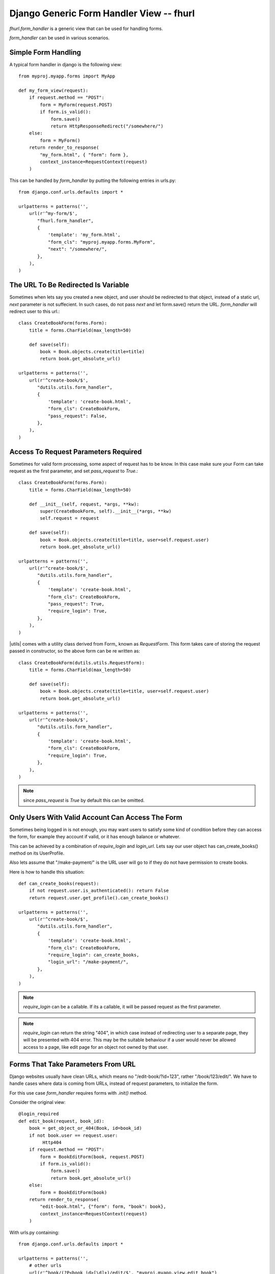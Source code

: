 Django Generic Form Handler View -- fhurl
*****************************************

`fhurl.form_handler` is a generic view that can be used for handling
forms.

.. function:: dutils.utils.form_handler(request, form_cls, require_login=False, block_get=False, next=None, template=None, login_url=None, pass_request=True, ajax=False, validate_only=False)

    Some ajax heavy apps require a lot of views that are merely a wrapper
    around the form. This generic view can be used for them.

    :param request: request object, instance of HttpRequest
    :param form_cls: form class to use
    :type form_cls: string or instance of Form subclass.
    :param require_login: boolean or callable, if this is true, use must login
        before they can interact with the form
    :param block_get: if true, GET requests are not allowed.
    :param next: if passed, user will be redirected to this url after success
    :param template: if passed, this template will be used to render form
    :param login_url: user will be redirected to this user if login is required
    :param pass_request: form instance would be created with request as first
        parameter if this is true
    :param ajax: if this is true, form_handler will only return JSON data
    :param validate_only: if this is true, form_handler will only validate
        fields and wont call form.save()
    :rtype: instance of HttpResponse subclass

`form_handler` can be used in various scenarios.

Simple Form Handling
--------------------

A typical form handler in django is the following view::

    from myproj.myapp.forms import MyApp

    def my_form_view(request):
        if request.method == "POST":
            form = MyForm(request.POST)
            if form.is_valid():
                form.save()
                return HttpResponseRedirect("/somewhere/")
        else:
            form = MyForm()
        return render_to_response(
            "my_form.html", { "form": form },
            context_instance=RequestContext(request)
        )

This can be handled by `form_handler` by putting the following entries in
urls.py::

    from django.conf.urls.defaults import *

    urlpatterns = patterns('',
        url(r'^my-form/$',
           "fhurl.form_handler",
           {
               'template': 'my_form.html',
               "form_cls": "myproj.myapp.forms.MyForm",
               "next": "/somewhere/",
           },
        ),
    )

The URL To Be Redirected Is Variable
------------------------------------

Sometimes when lets say you created a new object, and user should be redirected
to that object, instead of a static url, `next` parameter is not suffecient. In
such cases, do not pass `next` and let form.save() return the URL.
`form_handler` will redirect user to this url.::

    class CreateBookForm(forms.Form):
        title = forms.CharField(max_length=50)

        def save(self):
            book = Book.objects.create(title=title)
            return book.get_absolute_url()

    urlpatterns = patterns('',
        url(r'^create-book/$',
           "dutils.utils.form_handler",
           {
               'template': 'create-book.html',
               "form_cls": CreateBookForm,
               "pass_request": False,
           },
        ),
    )

Access To Request Parameters Required
-------------------------------------

Sometimes for valid form processing, some aspect of request has to be know. In
this case make sure your Form can take request as the first parameter, and set
`pass_request` to `True`.::


    class CreateBookForm(forms.Form):
        title = forms.CharField(max_length=50)

        def __init__(self, request, *args, **kw):
            super(CreateBookForm, self).__init__(*args, **kw)
            self.request = request

        def save(self):
            book = Book.objects.create(title=title, user=self.request.user)
            return book.get_absolute_url()

    urlpatterns = patterns('',
        url(r'^create-book/$',
           "dutils.utils.form_handler",
           {
               'template': 'create-book.html',
               "form_cls": CreateBookForm,
               "pass_request": True,
               "require_login": True,
           },
        ),
    )


|utils| comes with a utility class derived from Form_ known as `RequestForm`.
This form takes care of storing the request passed in constructor, so the above
form can be re written as::

    class CreateBookForm(dutils.utils.RequestForm):
        title = forms.CharField(max_length=50)

        def save(self):
            book = Book.objects.create(title=title, user=self.request.user)
            return book.get_absolute_url()

    urlpatterns = patterns('',
        url(r'^create-book/$',
           "dutils.utils.form_handler",
           {
               'template': 'create-book.html',
               "form_cls": CreateBookForm,
               "require_login": True,
           },
        ),
    )

.. note:: since `pass_request` is `True` by default this can be omitted. 

Only Users With Valid Account Can Access The Form
-------------------------------------------------

Sometimes being logged in is not enough, you may want users to satisfy some
kind of condition before they can access the form, for example they account if
valid, or it has enough balance or whatever.

This can be achieved by a combination of `require_login` and `login_url`. Lets
say our user object has can_create_books() method on its UserProfile.

Also lets assume that "/make-payment/" is the URL user will go to if they do
not have permission to create books.

Here is how to handle this situation::

    def can_create_books(request):
        if not request.user.is_authenticated(): return False
        return request.user.get_profile().can_create_books()

    urlpatterns = patterns('',
        url(r'^create-book/$',
           "dutils.utils.form_handler",
           {
               'template': 'create-book.html',
               "form_cls": CreateBookForm,
               "require_login": can_create_books,
               "login_url": "/make-payment/",
           },
        ),
    )

.. note::

    `require_login` can be a callable. If its a callable, it will be passed
    request as the first parameter.

.. note::

    `require_login` can return the string "404", in which case instead of
    redirecting user to a separate page, they will be presented with 404 error.
    This may be the suitable behaviour if a user would never be allowed access
    to a page, like edit page for an object not owned by that user.

Forms That Take Parameters From URL
-----------------------------------

Django websites usually have clean URLs, which means no "/edit-book/?id=123",
rather "/book/123/edit/". We have to handle cases where data is coming from
URLs, instead of request parameters, to initialize the form.

For this use case `form_handler` requires forms with `.init()` method.

Consider the original view::

    @login_required
    def edit_book(request, book_id):
        book = get_object_or_404(Book, id=book_id)
        if not book.user == request.user:
             Http404
        if request.method == "POST":
            form = BookEditForm(book, request.POST)
            if form.is_valid():
                form.save()
                return book.get_absolute_url()
        else:
            form = BookEditForm(book)
        return render_to_response(
            "edit-book.html", {"form": form, "book": book},
            context_instance=RequestContext(request)
        )

With urls.py containing::

    from django.conf.urls.defaults import *

    urlpatterns = patterns('',
        # other urls
        url(r'^book/(?P<book_id>[\d]+)/edit/$', "myproj.myapp.view.edit_book")
    )

And forms.py with something like::

    from django import forms

    class BookEditForm(forms.Form):
        title = forms.CharField(max_length=50)

        def __init__(self, book, *args, **kw):
            super(BookEditForm, self).__init__(*args, **kw)
            self.book = book
            self.fields["title"].initial = book.title

        def save(self):
            self.book.title = self.cleaned_data["title"]
            self.book.save()

To handle this define .init() on BookEditForm, and put the view logic for
loading the book and doing validation in it::

    from django import forms

    class BookEditForm(utils.RequestForm):
        title = forms.CharField(max_length=50)

        def init(self, book_id):
            self.book = get_object_or_404(Book, id=book_id)
            if not self.book.user == self.request.user:
                Http404
            self.fields["title"].initial = self.book.title

        def save(self):
            self.book.title = self.cleaned_data["title"]
            self.book.save()

We do not need the view now, and use the form_handler like so::

    urlpatterns = patterns('',
        fhurl(
            r'^book/(?P<book_id>[\d]+)/edit/$', 
            "myproj.myapp.forms.BookEditForm", template="edit-book.html",
            require_login=True
        )
    )

`form_handler` will detect that the form has .init(), so it will call it. The
extra argument passed from the url, `book_id`, will be passed to .init() as
keyword argument.

.. note::

    Note that if .init() returns something, it is returned directly to users,
    which means, init() can perform all kinds of checks, and redirect users to
    different portions of site if required.

Doing Ajax
----------

Lets say we want to export all this as ajax. You actually don't have to do
anything, just pass "json=true" as a REQUEST parameter. You don't even have to
do that if request is coming from a browser with proper headers, as required by
`is_ajax
<http://docs.djangoproject.com/en/dev/ref/request-response/#django.http.HttpRequest.is_ajax>`_.

The form will return JSON objects, with parameter `success` which is `true` or
`false`.

.. code-block:: sh

    $ curl -d "username=newf&field=username&json=true" "http://localhost:8000/register/"
    {"errors": {"password1": ["This field is required."], "email": ["This field is required."]}, "success": false}

If its `true` when everything goes well, in this case, it will contain
`response` parameter, which will be JSON encoded value of whatever was returned
by the `form.save()`.

`success` is `false` if there was some form validation error, or if redirect is
required. If redirect is required when conditions are not met, JSON contains a
parameter `redirect` which contains the URL to which user has to be redirected.

If `success` is `false` because of form validation errors, a property `errors`
contains JSON encoded error messages.

.. note::

    In ajax mode, if a GET request is made, a JSON representation of form is
    returned, containing initial values, lables, help_text etc. This can be
    used to auto generate form, or to get initial values etc.

Using Same Form For JSON Access And Normal Web Access
-----------------------------------------------------

Sometimes implicit conversion of object returned by form.save() can be limiting
in scenarios where same form is being used both for ajax handling and as normal
webform. 

Eg, /create-book/ when accessed via browser would want to return user to the
newly created book's permalink on success, while when the same URL is invoked
through ajax, we want to return the JSON representation of the book.

To handle this, give your form a .get_json() method, which when available is
called, and its output is returned to user for ajax invocation, and .save() can
safely return the permalink of the book, which will lead to browser getting
redirected to that user.

Eg::

    class CreateBook(utils.RequestForm):
        # fields
        # validation

        def get_json(self, saved):
            return self.book.__dict__ # gets JSONified for JSON calls

        def save(self):
            self.book = create_book(self.cleaned_data)
            return self.book.get_absolute_url() # browser gets redirected here

This Is Too Much Typing
-----------------------

|dutils| comes with a utility function `fhurl`, that can be used
`django.conf.urls.defaults.url`.

Original urlconf::

    urlpatterns = patterns('',
        url(r'^create-book/$',
           "dutils.utils.form_handler",
           {
               'template': 'create-book.html',
               "form_cls": CreateBookForm,
           },
        ),
    )

With `fhurl`::

    urlpatterns = patterns('',
        fhurl(r'^create-book/$', CreateBookForm, template='create-book.html')
    )

As You Type AJAX Validation
---------------------------

`form_handler` can be used for validating partially filled forms for as you
type validation of web forms.

This feature can be setup either on the URL basis by passing `validate_only` to
`form_handler` in `urls.py`, or on a per request basis by passing
`validate_only` request parameter.

If its being done on request basis, no setup is required, just pass the
`validate_only` parameter:

.. code-block:: sh

    $ curl -d "validate_only=true&username=&field=username" "http://localhost:8000/register/"
    {"errors": "This field is required.", "valid": false}
    $ curl -d "validate_only=true&username=amitu&field=username" "http://localhost:8000/register/"
    {"errors": "This username is already taken. Please choose another.", "valid": false}
    $ curl -d "validate_only=true&username=newf&field=username" "http://localhost:8000/register/"
    {"errors": "", "valid": true}

Some javascript to handle it:

.. code-block:: javascript

    $(function(){
        $("#id_username, #id_password, #id_password2, #id_email").blur(function(){
            var url = "/register/?validate_only=true&field=" + this.name;
            var field = this.name;
            $.ajax({
                url: url, data: $("#registration_form").serialize(),
                type: "post", dataType: "json",    
                success: function (response){ 
                    if(response.valid)
                    {
                        $("#"+field+"_errors").html("Sounds good");
                    }
                    else
                    {
                        $("#"+field+"_errors").html(response.errors);
                    }
                }
            });
        });
    });

Multiple Forms On the Same URL
------------------------------

Sometimes it is desired to show multiple forms on the same page. While in some
cases these forms lead to separate pages, there are situations when the same
page should handle both forms.

Consider setting pages for example. Some services split different section of
settings page into different pages, while others prefer to show all settings on
the same page, with each section containaing a "save" button.

`form_handler` can be used for multiple forms on the same page situations.

To use in that mode, pass a dictionary contain all forms as `form_cls`
parameter::

    urlpatterns = patterns('',
        fhurl(
            r'^settings/$', template="settings.html",
            form_cls = {
                'password_form': 'myproj.myapp.forms.ChangePasswordForm',
                'profile_form': 'myproj.myapp.forms.ChangeProfileForm',
                'email_preference_form': 'myproj.myapp.forms.EmailPreferenceForm'
            }, require_login=True
        )
    )

Each form will be available to the template by names `password_form`,
`profile_form`, `email_preference_form` etc.

Each of these forms must contain a hidden field with name `fh_form` and value same as the name, eg:

.. code-block:: html+django

    <form method="post" action=".">
        <h2>Change Password</h2>
        {{ password_form }}
        <input type="hidden" name="fh_form" value="password_form">
        <input type="submit" value="Change Password">
    </form>
    <form method="post" action=".">
        <h2>Update Profile</h2>
        {{ profile_form }}
        <input type="hidden" name="fh_form" value="profile_form">
        <input type="submit" value="Save">
    </form>
    <form method="post" action=".">
        <h2>Change Email Preferences</h2>
        {{ email_preference_form }}
        <input type="hidden" name="fh_form" value="email_preference_form">
        <input type="submit" value="Update">
    </form>

